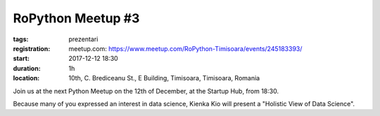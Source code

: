RoPython Meetup #3
###############################################################

:tags: prezentari
:registration:
    meetup.com: https://www.meetup.com/RoPython-Timisoara/events/245183393/
:start: 2017-12-12 18:30
:duration: 1h
:location: 10th, C. Brediceanu St., E Building, Timisoara, Timisoara, Romania


Join us at the next Python Meetup on the 12th of December, at the
Startup Hub, from 18:30.


Because many of you expressed an interest in data science, Kienka Kio
will present a "Holistic View of Data Science".
